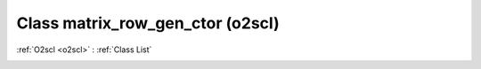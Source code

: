 Class matrix_row_gen_ctor (o2scl)
=================================

:ref:`O2scl <o2scl>` : :ref:`Class List`

.. _matrix_row_gen_ctor:

.. doxygenclass:: o2scl::matrix_row_gen_ctor
